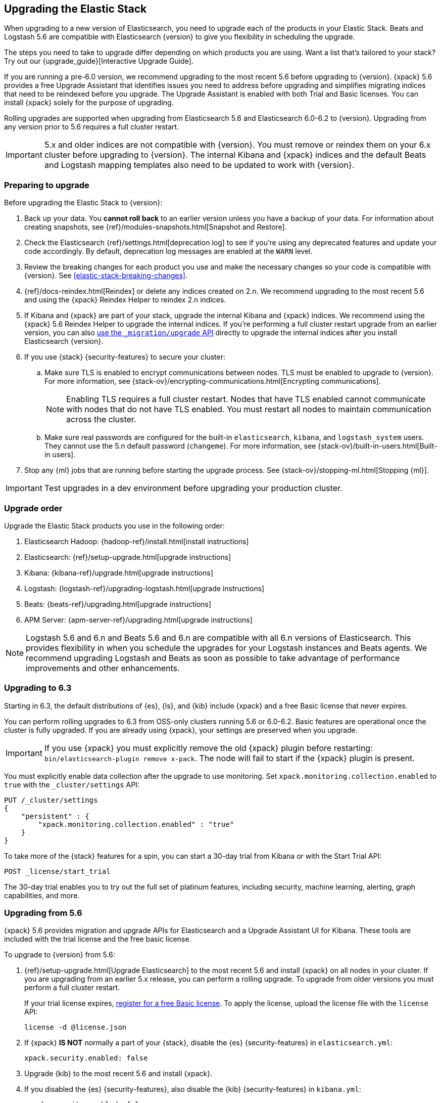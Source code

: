 [[upgrading-elastic-stack]]
== Upgrading the Elastic Stack

When upgrading to a new version of Elasticsearch, you need to upgrade
each of the products in your Elastic Stack. Beats and Logstash 5.6 are
compatible with Elasticsearch {version} to give you flexibility in scheduling the
upgrade.

****
The steps you need to take to upgrade differ depending on which products you
are using. Want a list that's tailored to your stack? Try out our
{upgrade_guide}[Interactive Upgrade Guide].
****

If you are running a pre-6.0 version, we recommend upgrading to the most
recent 5.6 before upgrading to {version}. {xpack} 5.6
provides a free Upgrade Assistant that identifies issues you need to address
before upgrading and simplifies migrating indices that need to be reindexed
before you upgrade. The Upgrade Assistant is enabled with both Trial and
Basic licenses. You can install {xpack} solely for the purpose of upgrading.

Rolling upgrades are supported when upgrading from Elasticsearch 5.6 and
Elasticsearch 6.0-6.2 to {version}. Upgrading from any
version prior to 5.6 requires a full cluster restart.

IMPORTANT: 5.x and older indices are not compatible with {version}. You must
remove or reindex them on your 6.x cluster before upgrading to {version}. The internal
Kibana and {xpack} indices and the default Beats and Logstash mapping templates
also need to be updated to work with {version}.

=== Preparing to upgrade

Before upgrading the Elastic Stack to {version}:

. Back up your data. You **cannot roll back** to an earlier version unless
you have a backup of your data. For information about creating snapshots, see
{ref}/modules-snapshots.html[Snapshot and Restore].

. Check the Elasticsearch {ref}/settings.html[deprecation log] to see if
you're using any deprecated features and update your code accordingly.
By default, deprecation log messages are enabled at the `WARN` level.

. Review the breaking changes for each product you use
and make the necessary changes so your code is compatible with {version}. See
<<elastic-stack-breaking-changes>>.

. {ref}/docs-reindex.html[Reindex] or delete any indices created on 2.n. We recommend
upgrading to the most recent 5.6 and using the {xpack} Reindex Helper to reindex 2.n indices.

. If Kibana and {xpack} are part of your stack, upgrade the internal Kibana
and {xpack} indices. We recommend using the {xpack} 5.6 Reindex Helper to
upgrade the internal indices. If you're performing a full cluster restart upgrade
from an earlier version, you can also
<<upgrade-internal-indices,use the `_migration/upgrade` API>> directly to
upgrade the internal indices after you install Elasticsearch {version}.

. If you use {stack} {security-features} to secure your cluster:
.. Make sure TLS is enabled to encrypt communications between nodes. TLS must
be enabled to upgrade to {version}. For more information, see
{stack-ov}/encrypting-communications.html[Encrypting communications].
+
NOTE: Enabling TLS requires a full cluster restart. Nodes that have TLS
enabled cannot communicate with nodes that do not have TLS enabled. You must
restart all nodes to maintain communication across the cluster.

.. Make sure real passwords are configured for the built-in `elasticsearch`,
`kibana`, and `logstash_system` users. They cannot use the 5.n default
password (`changeme`). For more information, see
{stack-ov}/built-in-users.html[Built-in users].

. Stop any {ml} jobs that are running before starting the
upgrade process. See
{stack-ov}/stopping-ml.html[Stopping {ml}].

IMPORTANT: Test upgrades in a dev environment before upgrading your
production cluster.

[[upgrade-order-elastic-stack]]
=== Upgrade order

Upgrade the Elastic Stack products you use in the following order:

. Elasticsearch Hadoop: {hadoop-ref}/install.html[install instructions]
. Elasticsearch: {ref}/setup-upgrade.html[upgrade instructions]
. Kibana: {kibana-ref}/upgrade.html[upgrade instructions]
. Logstash: {logstash-ref}/upgrading-logstash.html[upgrade instructions]
. Beats: {beats-ref}/upgrading.html[upgrade instructions]
. APM Server: {apm-server-ref}/upgrading.html[upgrade instructions]

NOTE: Logstash 5.6 and 6.n and Beats 5.6 and 6.n are compatible with all 6.n versions of
Elasticsearch. This provides flexibility in when you schedule the upgrades
for your Logstash instances and Beats agents. We recommend upgrading Logstash
and Beats as soon as possible to take advantage of performance improvements
and other enhancements.

=== Upgrading to 6.3
Starting in 6.3, the default distributions of {es}, {ls}, and {kib}
include {xpack} and a free Basic license that never expires.

You can perform rolling upgrades to 6.3 from OSS-only clusters running 5.6
or 6.0-6.2. Basic features are operational once the cluster is fully
upgraded. If you are already using {xpack}, your settings are preserved when
you upgrade.

IMPORTANT: If you use {xpack} you must explicitly remove the old {xpack} plugin
before restarting: `bin/elasticsearch-plugin remove x-pack`. The node will fail
to start if the {xpack} plugin is present.

You must explicitly enable data collection after the upgrade to use monitoring.
Set `xpack.monitoring.collection.enabled` to `true` with the `_cluster/settings`
API:

[source,json]
----------------------------------------------------------
PUT /_cluster/settings
{
    "persistent" : {
        "xpack.monitoring.collection.enabled" : "true"
    }
}
----------------------------------------------------------
// CONSOLE

To take more of the {stack} features for a spin, you can start a 30-day trial
from Kibana or with the Start Trial API:

[source,json]
----------------------------------------------------------
POST _license/start_trial
----------------------------------------------------------
// CONSOLE

The 30-day trial enables you to try out the full set of platinum features,
including security, machine learning, alerting, graph capabilities, and more.

[role="xpack"]
[[xpack-stack-upgrade]]
=== Upgrading from 5.6

{xpack} 5.6 provides migration and upgrade APIs for Elasticsearch and a
Upgrade Assistant UI for Kibana. These tools are included with the trial
license and the free basic license.

To upgrade to {version} from 5.6:

. {ref}/setup-upgrade.html[Upgrade Elasticsearch] to the most recent 5.6 and
install {xpack} on all nodes in your cluster. If you are upgrading from an
earlier 5.x release, you can perform a rolling upgrade. To upgrade from older
versions you must perform a full cluster restart.
+
If your trial license expires,
https://register.elastic.co/[register for a free Basic license]. To apply the
license, upload the license file with the `license` API:
+
[source,json]
----------------------------------------------------------
license -d @license.json
----------------------------------------------------------

. If {xpack} **IS NOT** normally a part of your {stack}, disable the
{es} {security-features} in `elasticsearch.yml`:
+
[source,yaml]
----------------------------------------------------------
xpack.security.enabled: false
----------------------------------------------------------

. Upgrade {kib} to the most recent 5.6 and install {xpack}.

. If you disabled the {es} {security-features}, also disable the {kib}
{security-features} in `kibana.yml`:
+
[source,yaml]
----------------------------------------------------------
xpack.security.enabled: false
----------------------------------------------------------

. Use the Upgrade Assistant in Kibana to
view incompatibilities that you need to fix, identify any 2.x indices that
need to be migrated or deleted, and upgrade the internal indices to the
{major-version} index format.
+
You can also call the Elasticsearch migration APIs directly:
+
`/_migration/assistance`:: Runs a series of checks on your cluster,
nodes, and indices and returns a list of issues that need to be
fixed before you can upgrade to {version}.
+
`/_migration/upgrade`:: Upgrades the {watcher} and {security} indices to a
single-type format compatible with Elasticsearch 6.x.

. Once you've resolved all of the migration issues, perform
a {ref}/rolling-upgrades.html[rolling upgrade] from Elasticsearch 5.6 to {version}.

[[oss-stack-upgrade]]
=== Upgrading from a pre-5.6 installation

It is possible to upgrade directly to {major-version} from a pre-5.6 installation,
but it requires a {ref}/restart-upgrade.html[full cluster restart] and you must
manually reindex any 2.x indices you need to carry forward to {major-version}.

IMPORTANT: If you use Kibana or {xpack}, you also need to upgrade the
internal Kibana and {xpack} indices. For information about upgrading them
after you install Elasticsearch {version}, see
<<upgrade-internal-indices, Upgrading internal indices>>.

To manually reindex a 2.x index:

. Create an index with 6.x compatible mappings.
. Use the {ref}/docs-reindex.html[reindex API] to copy documents from the
2.x index into the new index. You can use a script to perform any necessary
modifications to the document data and metadata during reindexing.
. Use the {ref}/indices-aliases.html[_aliases] API to add the name of the 2.x
index as alias for the new index and delete the 2.x index.

[[upgrade-internal-indices]]
==== Upgrading internal indices for {major-version}

The format used for the internal indices used by Kibana and {xpack} has
changed in {major-version}. Before you can run Kibana and {xpack} in {version},
these indices must be upgraded to the new format. If you are upgrading from a
version prior to 5.6, you must upgrade them after after installing
Elasticsearch {version}.

To get a list of the indices that need to be upgraded, install {xpack} and use
the {ref}/migration-api-assistance.html[`_migration/assistance` API]:

[source,json]
----------------------------------------------------------
GET /_migration/assistance
----------------------------------------------------------
// CONSOLE

To upgrade the `.security` index:

. On a single node, add a temporary superuser account to the `file` realm.
. Use the {ref}/migration-api-upgrade.html[`_migration/upgrade`]
API to upgrade the security index, submitting the request with the credentials
for the temporary superuser:
+
--
[source,json]
----------------------------------------------------------
POST /_migration/upgrade/.security
----------------------------------------------------------
// CONSOLE
--

. Delete the temporary superuser account from the file realm.

You can use your regular administration credentials to upgrade the other
internal indices using the `_migration/upgrade` API.

TIP: Once you upgrade the `.kibana` index, you can run Kibana and use the
{xpack} Reindex Helper UI to upgrade the other indices.

[[upgrade-elastic-stack-for-elastic-cloud]]
=== Upgrading on Elastic Cloud

A single click in the Elastic Cloud console can upgrade a cluster to a newer
version, add more processing capacity, change plugins, and enable or disable
high availability, all at the same time. During the upgrade process,
Elasticsearch, Kibana, {xpack} and the officially included plugins are
upgraded simultaneously.

Although upgrading your Elastic Cloud clusters is easy, you still need to
address breaking changes that affect your application. Minor version upgrades,
upgrades from 5.6 to {major-version}, and all other cluster configuration
changes can be performed with no downtime.

To avoid downtime when a full cluster restart is required:

. Provision an additional cluster with the new Elasticsearch version, reindex
your data, and send index requests to both clusters temporarily.

. Verify that the new cluster performs as expected, fix any problems, and then
permanently swap in the new cluster.

. Delete the old cluster to stop incurring additional costs. You are billed
only for the time that the new cluster runs in parallel with your old cluster.
Usage is billed on an hourly basis.

To learn more about the upgrade process on Elastic Cloud, see {cloudref}/upgrading.html[
Upgrade Versions] and {cloudref}/cluster-config.html[Configuring Elastic Cloud].

NOTE: Elastic Cloud only supports upgrades to released versions. Preview
releases and master snapshots are not supported.
